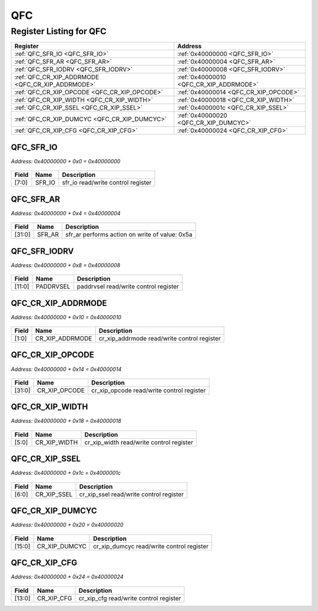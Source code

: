 QFC
===

Register Listing for QFC
------------------------

+--------------------------------------------------+-----------------------------------------+
| Register                                         | Address                                 |
+==================================================+=========================================+
| :ref:`QFC_SFR_IO <QFC_SFR_IO>`                   | :ref:`0x40000000 <QFC_SFR_IO>`          |
+--------------------------------------------------+-----------------------------------------+
| :ref:`QFC_SFR_AR <QFC_SFR_AR>`                   | :ref:`0x40000004 <QFC_SFR_AR>`          |
+--------------------------------------------------+-----------------------------------------+
| :ref:`QFC_SFR_IODRV <QFC_SFR_IODRV>`             | :ref:`0x40000008 <QFC_SFR_IODRV>`       |
+--------------------------------------------------+-----------------------------------------+
| :ref:`QFC_CR_XIP_ADDRMODE <QFC_CR_XIP_ADDRMODE>` | :ref:`0x40000010 <QFC_CR_XIP_ADDRMODE>` |
+--------------------------------------------------+-----------------------------------------+
| :ref:`QFC_CR_XIP_OPCODE <QFC_CR_XIP_OPCODE>`     | :ref:`0x40000014 <QFC_CR_XIP_OPCODE>`   |
+--------------------------------------------------+-----------------------------------------+
| :ref:`QFC_CR_XIP_WIDTH <QFC_CR_XIP_WIDTH>`       | :ref:`0x40000018 <QFC_CR_XIP_WIDTH>`    |
+--------------------------------------------------+-----------------------------------------+
| :ref:`QFC_CR_XIP_SSEL <QFC_CR_XIP_SSEL>`         | :ref:`0x4000001c <QFC_CR_XIP_SSEL>`     |
+--------------------------------------------------+-----------------------------------------+
| :ref:`QFC_CR_XIP_DUMCYC <QFC_CR_XIP_DUMCYC>`     | :ref:`0x40000020 <QFC_CR_XIP_DUMCYC>`   |
+--------------------------------------------------+-----------------------------------------+
| :ref:`QFC_CR_XIP_CFG <QFC_CR_XIP_CFG>`           | :ref:`0x40000024 <QFC_CR_XIP_CFG>`      |
+--------------------------------------------------+-----------------------------------------+

QFC_SFR_IO
^^^^^^^^^^

`Address: 0x40000000 + 0x0 = 0x40000000`


    .. wavedrom::
        :caption: QFC_SFR_IO

        {
            "reg": [
                {"name": "sfr_io",  "bits": 8},
                {"bits": 24}
            ], "config": {"hspace": 400, "bits": 32, "lanes": 1 }, "options": {"hspace": 400, "bits": 32, "lanes": 1}
        }


+-------+--------+------------------------------------+
| Field | Name   | Description                        |
+=======+========+====================================+
| [7:0] | SFR_IO | sfr_io read/write control register |
+-------+--------+------------------------------------+

QFC_SFR_AR
^^^^^^^^^^

`Address: 0x40000000 + 0x4 = 0x40000004`


    .. wavedrom::
        :caption: QFC_SFR_AR

        {
            "reg": [
                {"name": "sfr_ar",  "type": 4, "bits": 32}
            ], "config": {"hspace": 400, "bits": 32, "lanes": 1 }, "options": {"hspace": 400, "bits": 32, "lanes": 1}
        }


+--------+--------+------------------------------------------------+
| Field  | Name   | Description                                    |
+========+========+================================================+
| [31:0] | SFR_AR | sfr_ar performs action on write of value: 0x5a |
+--------+--------+------------------------------------------------+

QFC_SFR_IODRV
^^^^^^^^^^^^^

`Address: 0x40000000 + 0x8 = 0x40000008`


    .. wavedrom::
        :caption: QFC_SFR_IODRV

        {
            "reg": [
                {"name": "paddrvsel",  "bits": 12},
                {"bits": 20}
            ], "config": {"hspace": 400, "bits": 32, "lanes": 1 }, "options": {"hspace": 400, "bits": 32, "lanes": 1}
        }


+--------+-----------+---------------------------------------+
| Field  | Name      | Description                           |
+========+===========+=======================================+
| [11:0] | PADDRVSEL | paddrvsel read/write control register |
+--------+-----------+---------------------------------------+

QFC_CR_XIP_ADDRMODE
^^^^^^^^^^^^^^^^^^^

`Address: 0x40000000 + 0x10 = 0x40000010`


    .. wavedrom::
        :caption: QFC_CR_XIP_ADDRMODE

        {
            "reg": [
                {"name": "cr_xip_addrmode",  "bits": 2},
                {"bits": 30}
            ], "config": {"hspace": 400, "bits": 32, "lanes": 4 }, "options": {"hspace": 400, "bits": 32, "lanes": 4}
        }


+-------+-----------------+---------------------------------------------+
| Field | Name            | Description                                 |
+=======+=================+=============================================+
| [1:0] | CR_XIP_ADDRMODE | cr_xip_addrmode read/write control register |
+-------+-----------------+---------------------------------------------+

QFC_CR_XIP_OPCODE
^^^^^^^^^^^^^^^^^

`Address: 0x40000000 + 0x14 = 0x40000014`


    .. wavedrom::
        :caption: QFC_CR_XIP_OPCODE

        {
            "reg": [
                {"name": "cr_xip_opcode",  "bits": 32}
            ], "config": {"hspace": 400, "bits": 32, "lanes": 1 }, "options": {"hspace": 400, "bits": 32, "lanes": 1}
        }


+--------+---------------+-------------------------------------------+
| Field  | Name          | Description                               |
+========+===============+===========================================+
| [31:0] | CR_XIP_OPCODE | cr_xip_opcode read/write control register |
+--------+---------------+-------------------------------------------+

QFC_CR_XIP_WIDTH
^^^^^^^^^^^^^^^^

`Address: 0x40000000 + 0x18 = 0x40000018`


    .. wavedrom::
        :caption: QFC_CR_XIP_WIDTH

        {
            "reg": [
                {"name": "cr_xip_width",  "bits": 6},
                {"bits": 26}
            ], "config": {"hspace": 400, "bits": 32, "lanes": 4 }, "options": {"hspace": 400, "bits": 32, "lanes": 4}
        }


+-------+--------------+------------------------------------------+
| Field | Name         | Description                              |
+=======+==============+==========================================+
| [5:0] | CR_XIP_WIDTH | cr_xip_width read/write control register |
+-------+--------------+------------------------------------------+

QFC_CR_XIP_SSEL
^^^^^^^^^^^^^^^

`Address: 0x40000000 + 0x1c = 0x4000001c`


    .. wavedrom::
        :caption: QFC_CR_XIP_SSEL

        {
            "reg": [
                {"name": "cr_xip_ssel",  "bits": 7},
                {"bits": 25}
            ], "config": {"hspace": 400, "bits": 32, "lanes": 4 }, "options": {"hspace": 400, "bits": 32, "lanes": 4}
        }


+-------+-------------+-----------------------------------------+
| Field | Name        | Description                             |
+=======+=============+=========================================+
| [6:0] | CR_XIP_SSEL | cr_xip_ssel read/write control register |
+-------+-------------+-----------------------------------------+

QFC_CR_XIP_DUMCYC
^^^^^^^^^^^^^^^^^

`Address: 0x40000000 + 0x20 = 0x40000020`


    .. wavedrom::
        :caption: QFC_CR_XIP_DUMCYC

        {
            "reg": [
                {"name": "cr_xip_dumcyc",  "bits": 16},
                {"bits": 16}
            ], "config": {"hspace": 400, "bits": 32, "lanes": 1 }, "options": {"hspace": 400, "bits": 32, "lanes": 1}
        }


+--------+---------------+-------------------------------------------+
| Field  | Name          | Description                               |
+========+===============+===========================================+
| [15:0] | CR_XIP_DUMCYC | cr_xip_dumcyc read/write control register |
+--------+---------------+-------------------------------------------+

QFC_CR_XIP_CFG
^^^^^^^^^^^^^^

`Address: 0x40000000 + 0x24 = 0x40000024`


    .. wavedrom::
        :caption: QFC_CR_XIP_CFG

        {
            "reg": [
                {"name": "cr_xip_cfg",  "bits": 14},
                {"bits": 18}
            ], "config": {"hspace": 400, "bits": 32, "lanes": 1 }, "options": {"hspace": 400, "bits": 32, "lanes": 1}
        }


+--------+------------+----------------------------------------+
| Field  | Name       | Description                            |
+========+============+========================================+
| [13:0] | CR_XIP_CFG | cr_xip_cfg read/write control register |
+--------+------------+----------------------------------------+

